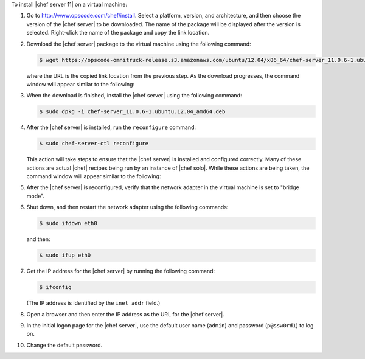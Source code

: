 .. This is an included how-to. 

To install |chef server 11| on a virtual machine:

#. Go to http://www.opscode.com/chef/install. Select a platform, version, and architecture, and then choose the version of the |chef server| to be downloaded. The name of the package will be displayed after the version is selected. Right-click the name of the package and copy the link location.

   .. image:: ../../images/step_install_server_open_download_page.png

#. Download the |chef server| package to the virtual machine using the following command:

   .. code-block:: bash

      $ wget https://opscode-omnitruck-release.s3.amazonaws.com/ubuntu/12.04/x86_64/chef-server_11.0.6-1.ubuntu.12.04_amd64.deb

   where the URL is the copied link location from the previous step. As the download progresses, the command window will appear similar to the following:

   .. image:: ../../images/step_install_server_open_download_chef_server.png

#. When the download is finished, install the |chef server| using the following command:

   .. code-block:: bash

      $ sudo dpkg -i chef-server_11.0.6-1.ubuntu.12.04_amd64.deb

   .. image:: ../../images/step_install_server_open_install_chef_server.png

#. After the |chef server| is installed, run the ``reconfigure`` command:

   .. code-block:: bash

      $ sudo chef-server-ctl reconfigure

   This action will take steps to ensure that the |chef server| is installed and configured correctly. Many of these actions are actual |chef| recipes being run by an instance of |chef solo|. While these actions are being taken, the command window will appear similar to the following:

   .. image:: ../../images/step_install_server_open_pedant_recipes.png

#. After the |chef server| is reconfigured, verify that the network adapter in the virtual machine is set to "bridge mode".

   .. image:: ../../images/step_install_server_open_set_bridge_mode.png

#. Shut down, and then restart the network adapter using the following commands:

   .. code-block:: bash

      $ sudo ifdown eth0

   and then:

   .. code-block:: bash

      $ sudo ifup eth0

#. Get the IP address for the |chef server| by running the following command:

   .. code-block:: bash

      $ ifconfig

   (The IP address is identified by the ``inet addr`` field.)

#. Open a browser and then enter the IP address as the URL for the |chef server|.

#. In the initial logon page for the |chef server|, use the default user name (``admin``) and password (``p@ssw0rd1``) to log on.

   .. image:: ../../images/step_install_server_open_login.png

#. Change the default password.




